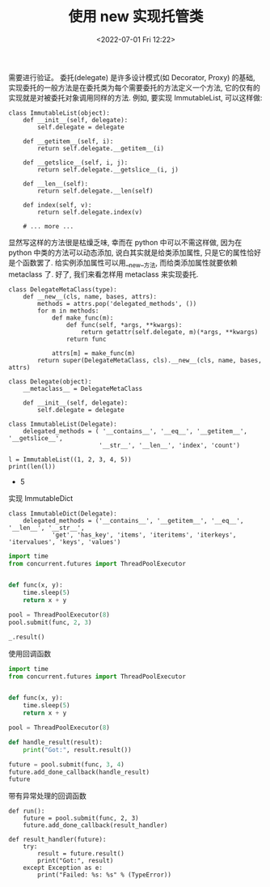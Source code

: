 # -*- eval: (setq org-media-note-screenshot-image-dir (concat default-directory "./static/使用 new 实现托管类/")); -*-
:PROPERTIES:
:ID:       4269B957-651B-45C9-B1E3-C7A5D0D62E30
:END:
#+LATEX_CLASS: my-article
#+DATE: <2022-07-01 Fri 12:22>
#+TITLE: 使用 new 实现托管类

#+ROAM_KEY:


需要进行验证。
委托(delegate) 是许多设计模式(如 Decorator, Proxy) 的基础, 实现委托的一般方法是在委托类为每个需要委托的方法定义一个方法, 它的仅有的实现就是对被委托对象调用同样的方法. 例如, 要实现 ImmutableList, 可以这样做:

#+BEGIN_SRC ipython :preamble # -*- coding: utf-8 -*- :results raw drawer output list :exports both :session
class ImmutableList(object):
    def __init__(self, delegate):
        self.delegate = delegate

    def __getitem__(self, i):
        return self.delegate.__getitem__(i)

    def __getslice__(self, i, j):
        return self.delegate.__getslice__(i, j)

    def __len__(self):
        return self.delegate.__len(self)

    def index(self, v):
        return self.delegate.index(v)

    # ... more ...
#+END_SRC

显然写这样的方法很是枯燥乏味, 幸而在 python 中可以不需这样做, 因为在 python 中类的方法可以动态添加, 说白其实就是给类添加属性, 只是它的属性恰好是个函数罢了. 给实例添加属性可以用__new__方法, 而给类添加属性就要依赖 metaclass 了. 好了, 我们来看怎样用 metaclass 来实现委托.

#+BEGIN_SRC ipython :preamble # -*- coding: utf-8 -*- :results raw drawer output list :exports both :session
    class DelegateMetaClass(type):
        def __new__(cls, name, bases, attrs):
            methods = attrs.pop('delegated_methods', ())
            for m in methods:
                def make_func(m):
                    def func(self, *args, **kwargs):
                        return getattr(self.delegate, m)(*args, **kwargs)
                    return func

                attrs[m] = make_func(m)
            return super(DelegateMetaClass, cls).__new__(cls, name, bases, attrs)

    class Delegate(object):
        __metaclass__ = DelegateMetaClass

        def __init__(self, delegate):
            self.delegate = delegate

    class ImmutableList(Delegate):
        delegated_methods = ( '__contains__', '__eq__', '__getitem__', '__getslice__',
                             '__str__', '__len__', 'index', 'count')

    l = ImmutableList((1, 2, 3, 4, 5))
    print(len(l))
#+END_SRC

#+RESULTS:
:RESULTS:
- 5
:END:

实现 ImmutableDict

#+BEGIN_SRC ipython :preamble # -*- coding: utf-8 -*- :results raw drawer output list :exports both :session
class ImmutableDict(Delegate):
    delegated_methods = ('__contains__', '__getitem__', '__eq__', '__len__', '__str__',
            'get', 'has_key', 'items', 'iteritems', 'iterkeys', 'itervalues', 'keys', 'values')
#+END_SRC

#+BEGIN_SRC python
import time
from concurrent.futures import ThreadPoolExecutor


def func(x, y):
    time.sleep(5)
    return x + y

pool = ThreadPoolExecutor(8)
pool.submit(func, 2, 3)
#+END_SRC

#+RESULTS:
:RESULTS:
- <Future at 0x10d7de080 state=running>
:END:

#+BEGIN_SRC python
_.result()
#+END_SRC

#+RESULTS:
:RESULTS:
5
:END:

使用回调函数

#+BEGIN_SRC python
import time
from concurrent.futures import ThreadPoolExecutor


def func(x, y):
    time.sleep(5)
    return x + y

pool = ThreadPoolExecutor(8)

def handle_result(result):
    print("Got:", result.result())

future = pool.submit(func, 3, 4)
future.add_done_callback(handle_result)
future
#+END_SRC

#+RESULTS:
:RESULTS:
Got:7
:END:

带有异常处理的回调函数

#+BEGIN_SRC ipython :preamble # -*- coding: utf-8 -*- :results raw drawer output list :exports both :session
def run():
    future = pool.submit(func, 2, 3)
    future.add_done_callback(result_handler)

def result_handler(future):
    try:
        result = future.result()
        print("Got:", result)
    except Exception as e:
        print("Failed: %s: %s" % (TypeError))
#+END_SRC
